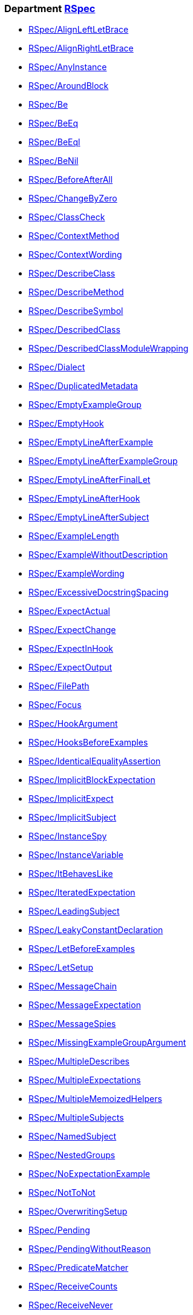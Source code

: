 // START_COP_LIST

=== Department xref:cops_rspec.adoc[RSpec]

* xref:cops_rspec.adoc#rspecalignleftletbrace[RSpec/AlignLeftLetBrace]
* xref:cops_rspec.adoc#rspecalignrightletbrace[RSpec/AlignRightLetBrace]
* xref:cops_rspec.adoc#rspecanyinstance[RSpec/AnyInstance]
* xref:cops_rspec.adoc#rspecaroundblock[RSpec/AroundBlock]
* xref:cops_rspec.adoc#rspecbe[RSpec/Be]
* xref:cops_rspec.adoc#rspecbeeq[RSpec/BeEq]
* xref:cops_rspec.adoc#rspecbeeql[RSpec/BeEql]
* xref:cops_rspec.adoc#rspecbenil[RSpec/BeNil]
* xref:cops_rspec.adoc#rspecbeforeafterall[RSpec/BeforeAfterAll]
* xref:cops_rspec.adoc#rspecchangebyzero[RSpec/ChangeByZero]
* xref:cops_rspec.adoc#rspecclasscheck[RSpec/ClassCheck]
* xref:cops_rspec.adoc#rspeccontextmethod[RSpec/ContextMethod]
* xref:cops_rspec.adoc#rspeccontextwording[RSpec/ContextWording]
* xref:cops_rspec.adoc#rspecdescribeclass[RSpec/DescribeClass]
* xref:cops_rspec.adoc#rspecdescribemethod[RSpec/DescribeMethod]
* xref:cops_rspec.adoc#rspecdescribesymbol[RSpec/DescribeSymbol]
* xref:cops_rspec.adoc#rspecdescribedclass[RSpec/DescribedClass]
* xref:cops_rspec.adoc#rspecdescribedclassmodulewrapping[RSpec/DescribedClassModuleWrapping]
* xref:cops_rspec.adoc#rspecdialect[RSpec/Dialect]
* xref:cops_rspec.adoc#rspecduplicatedmetadata[RSpec/DuplicatedMetadata]
* xref:cops_rspec.adoc#rspecemptyexamplegroup[RSpec/EmptyExampleGroup]
* xref:cops_rspec.adoc#rspecemptyhook[RSpec/EmptyHook]
* xref:cops_rspec.adoc#rspecemptylineafterexample[RSpec/EmptyLineAfterExample]
* xref:cops_rspec.adoc#rspecemptylineafterexamplegroup[RSpec/EmptyLineAfterExampleGroup]
* xref:cops_rspec.adoc#rspecemptylineafterfinallet[RSpec/EmptyLineAfterFinalLet]
* xref:cops_rspec.adoc#rspecemptylineafterhook[RSpec/EmptyLineAfterHook]
* xref:cops_rspec.adoc#rspecemptylineaftersubject[RSpec/EmptyLineAfterSubject]
* xref:cops_rspec.adoc#rspecexamplelength[RSpec/ExampleLength]
* xref:cops_rspec.adoc#rspecexamplewithoutdescription[RSpec/ExampleWithoutDescription]
* xref:cops_rspec.adoc#rspecexamplewording[RSpec/ExampleWording]
* xref:cops_rspec.adoc#rspecexcessivedocstringspacing[RSpec/ExcessiveDocstringSpacing]
* xref:cops_rspec.adoc#rspecexpectactual[RSpec/ExpectActual]
* xref:cops_rspec.adoc#rspecexpectchange[RSpec/ExpectChange]
* xref:cops_rspec.adoc#rspecexpectinhook[RSpec/ExpectInHook]
* xref:cops_rspec.adoc#rspecexpectoutput[RSpec/ExpectOutput]
* xref:cops_rspec.adoc#rspecfilepath[RSpec/FilePath]
* xref:cops_rspec.adoc#rspecfocus[RSpec/Focus]
* xref:cops_rspec.adoc#rspechookargument[RSpec/HookArgument]
* xref:cops_rspec.adoc#rspechooksbeforeexamples[RSpec/HooksBeforeExamples]
* xref:cops_rspec.adoc#rspecidenticalequalityassertion[RSpec/IdenticalEqualityAssertion]
* xref:cops_rspec.adoc#rspecimplicitblockexpectation[RSpec/ImplicitBlockExpectation]
* xref:cops_rspec.adoc#rspecimplicitexpect[RSpec/ImplicitExpect]
* xref:cops_rspec.adoc#rspecimplicitsubject[RSpec/ImplicitSubject]
* xref:cops_rspec.adoc#rspecinstancespy[RSpec/InstanceSpy]
* xref:cops_rspec.adoc#rspecinstancevariable[RSpec/InstanceVariable]
* xref:cops_rspec.adoc#rspecitbehaveslike[RSpec/ItBehavesLike]
* xref:cops_rspec.adoc#rspeciteratedexpectation[RSpec/IteratedExpectation]
* xref:cops_rspec.adoc#rspecleadingsubject[RSpec/LeadingSubject]
* xref:cops_rspec.adoc#rspecleakyconstantdeclaration[RSpec/LeakyConstantDeclaration]
* xref:cops_rspec.adoc#rspecletbeforeexamples[RSpec/LetBeforeExamples]
* xref:cops_rspec.adoc#rspecletsetup[RSpec/LetSetup]
* xref:cops_rspec.adoc#rspecmessagechain[RSpec/MessageChain]
* xref:cops_rspec.adoc#rspecmessageexpectation[RSpec/MessageExpectation]
* xref:cops_rspec.adoc#rspecmessagespies[RSpec/MessageSpies]
* xref:cops_rspec.adoc#rspecmissingexamplegroupargument[RSpec/MissingExampleGroupArgument]
* xref:cops_rspec.adoc#rspecmultipledescribes[RSpec/MultipleDescribes]
* xref:cops_rspec.adoc#rspecmultipleexpectations[RSpec/MultipleExpectations]
* xref:cops_rspec.adoc#rspecmultiplememoizedhelpers[RSpec/MultipleMemoizedHelpers]
* xref:cops_rspec.adoc#rspecmultiplesubjects[RSpec/MultipleSubjects]
* xref:cops_rspec.adoc#rspecnamedsubject[RSpec/NamedSubject]
* xref:cops_rspec.adoc#rspecnestedgroups[RSpec/NestedGroups]
* xref:cops_rspec.adoc#rspecnoexpectationexample[RSpec/NoExpectationExample]
* xref:cops_rspec.adoc#rspecnottonot[RSpec/NotToNot]
* xref:cops_rspec.adoc#rspecoverwritingsetup[RSpec/OverwritingSetup]
* xref:cops_rspec.adoc#rspecpending[RSpec/Pending]
* xref:cops_rspec.adoc#rspecpendingwithoutreason[RSpec/PendingWithoutReason]
* xref:cops_rspec.adoc#rspecpredicatematcher[RSpec/PredicateMatcher]
* xref:cops_rspec.adoc#rspecreceivecounts[RSpec/ReceiveCounts]
* xref:cops_rspec.adoc#rspecreceivenever[RSpec/ReceiveNever]
* xref:cops_rspec.adoc#rspecrepeateddescription[RSpec/RepeatedDescription]
* xref:cops_rspec.adoc#rspecrepeatedexample[RSpec/RepeatedExample]
* xref:cops_rspec.adoc#rspecrepeatedexamplegroupbody[RSpec/RepeatedExampleGroupBody]
* xref:cops_rspec.adoc#rspecrepeatedexamplegroupdescription[RSpec/RepeatedExampleGroupDescription]
* xref:cops_rspec.adoc#rspecrepeatedincludeexample[RSpec/RepeatedIncludeExample]
* xref:cops_rspec.adoc#rspecreturnfromstub[RSpec/ReturnFromStub]
* xref:cops_rspec.adoc#rspecscatteredlet[RSpec/ScatteredLet]
* xref:cops_rspec.adoc#rspecscatteredsetup[RSpec/ScatteredSetup]
* xref:cops_rspec.adoc#rspecsharedcontext[RSpec/SharedContext]
* xref:cops_rspec.adoc#rspecsharedexamples[RSpec/SharedExamples]
* xref:cops_rspec.adoc#rspecsingleargumentmessagechain[RSpec/SingleArgumentMessageChain]
* xref:cops_rspec.adoc#rspecsortmetadata[RSpec/SortMetadata]
* xref:cops_rspec.adoc#rspecstubbedmock[RSpec/StubbedMock]
* xref:cops_rspec.adoc#rspecsubjectdeclaration[RSpec/SubjectDeclaration]
* xref:cops_rspec.adoc#rspecsubjectstub[RSpec/SubjectStub]
* xref:cops_rspec.adoc#rspecunspecifiedexception[RSpec/UnspecifiedException]
* xref:cops_rspec.adoc#rspecvariabledefinition[RSpec/VariableDefinition]
* xref:cops_rspec.adoc#rspecvariablename[RSpec/VariableName]
* xref:cops_rspec.adoc#rspecverifieddoublereference[RSpec/VerifiedDoubleReference]
* xref:cops_rspec.adoc#rspecverifieddoubles[RSpec/VerifiedDoubles]
* xref:cops_rspec.adoc#rspecvoidexpect[RSpec/VoidExpect]
* xref:cops_rspec.adoc#rspecyield[RSpec/Yield]

=== Department xref:cops_rspec_capybara.adoc[RSpec/Capybara]

* xref:cops_rspec_capybara.adoc#rspeccapybara/currentpathexpectation[RSpec/Capybara/CurrentPathExpectation]
* xref:cops_rspec_capybara.adoc#rspeccapybara/featuremethods[RSpec/Capybara/FeatureMethods]
* xref:cops_rspec_capybara.adoc#rspeccapybara/matchstyle[RSpec/Capybara/MatchStyle]
* xref:cops_rspec_capybara.adoc#rspeccapybara/negationmatcher[RSpec/Capybara/NegationMatcher]
* xref:cops_rspec_capybara.adoc#rspeccapybara/specificactions[RSpec/Capybara/SpecificActions]
* xref:cops_rspec_capybara.adoc#rspeccapybara/specificfinders[RSpec/Capybara/SpecificFinders]
* xref:cops_rspec_capybara.adoc#rspeccapybara/specificmatcher[RSpec/Capybara/SpecificMatcher]
* xref:cops_rspec_capybara.adoc#rspeccapybara/visibilitymatcher[RSpec/Capybara/VisibilityMatcher]

=== Department xref:cops_rspec_factorybot.adoc[RSpec/FactoryBot]

* xref:cops_rspec_factorybot.adoc#rspecfactorybot/attributedefinedstatically[RSpec/FactoryBot/AttributeDefinedStatically]
* xref:cops_rspec_factorybot.adoc#rspecfactorybot/consistentparenthesesstyle[RSpec/FactoryBot/ConsistentParenthesesStyle]
* xref:cops_rspec_factorybot.adoc#rspecfactorybot/createlist[RSpec/FactoryBot/CreateList]
* xref:cops_rspec_factorybot.adoc#rspecfactorybot/factoryclassname[RSpec/FactoryBot/FactoryClassName]
* xref:cops_rspec_factorybot.adoc#rspecfactorybot/factorynamestyle[RSpec/FactoryBot/FactoryNameStyle]
* xref:cops_rspec_factorybot.adoc#rspecfactorybot/syntaxmethods[RSpec/FactoryBot/SyntaxMethods]

=== Department xref:cops_rspec_rails.adoc[RSpec/Rails]

* xref:cops_rspec_rails.adoc#rspecrails/avoidsetuphook[RSpec/Rails/AvoidSetupHook]
* xref:cops_rspec_rails.adoc#rspecrails/havehttpstatus[RSpec/Rails/HaveHttpStatus]
* xref:cops_rspec_rails.adoc#rspecrails/httpstatus[RSpec/Rails/HttpStatus]
* xref:cops_rspec_rails.adoc#rspecrails/inferredspectype[RSpec/Rails/InferredSpecType]

// END_COP_LIST
